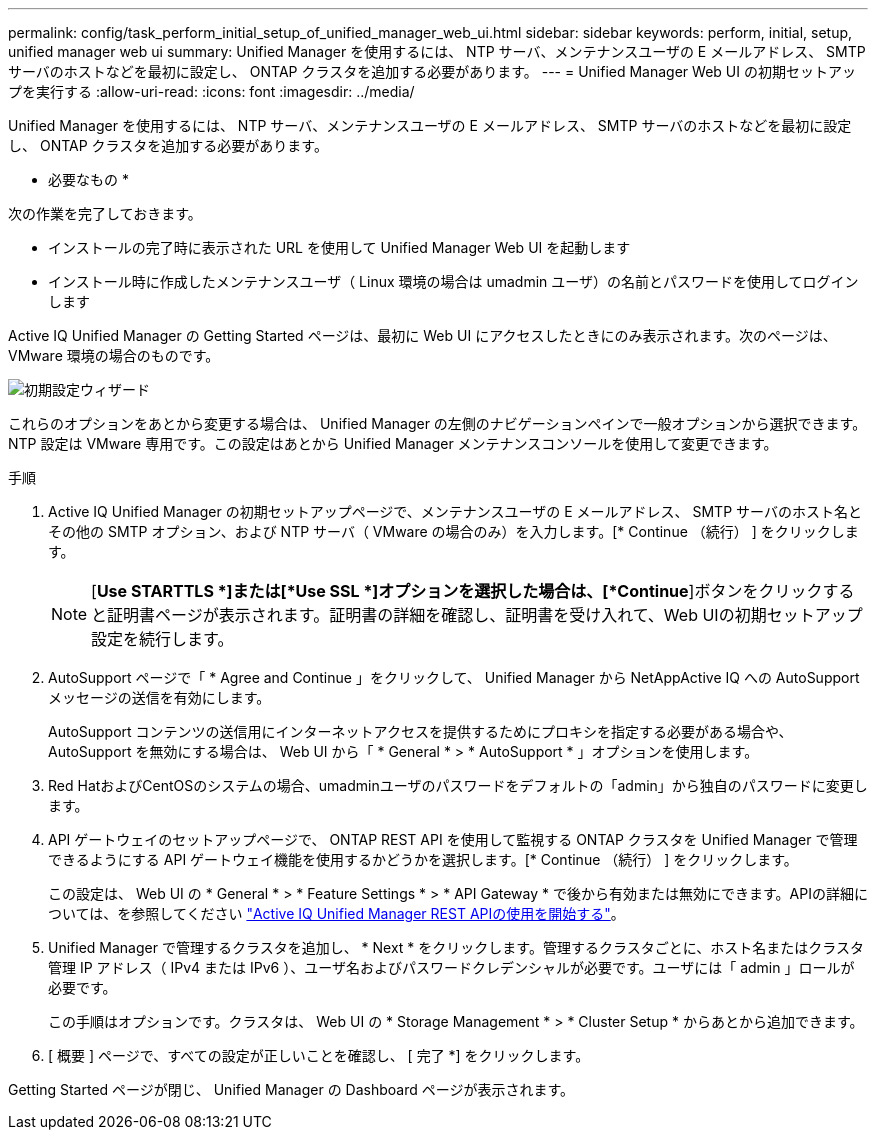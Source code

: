 ---
permalink: config/task_perform_initial_setup_of_unified_manager_web_ui.html 
sidebar: sidebar 
keywords: perform, initial, setup, unified manager web ui 
summary: Unified Manager を使用するには、 NTP サーバ、メンテナンスユーザの E メールアドレス、 SMTP サーバのホストなどを最初に設定し、 ONTAP クラスタを追加する必要があります。 
---
= Unified Manager Web UI の初期セットアップを実行する
:allow-uri-read: 
:icons: font
:imagesdir: ../media/


[role="lead"]
Unified Manager を使用するには、 NTP サーバ、メンテナンスユーザの E メールアドレス、 SMTP サーバのホストなどを最初に設定し、 ONTAP クラスタを追加する必要があります。

* 必要なもの *

次の作業を完了しておきます。

* インストールの完了時に表示された URL を使用して Unified Manager Web UI を起動します
* インストール時に作成したメンテナンスユーザ（ Linux 環境の場合は umadmin ユーザ）の名前とパスワードを使用してログインします


Active IQ Unified Manager の Getting Started ページは、最初に Web UI にアクセスしたときにのみ表示されます。次のページは、 VMware 環境の場合のものです。

image::../media/first_experience_wizard.JPG[初期設定ウィザード]

これらのオプションをあとから変更する場合は、 Unified Manager の左側のナビゲーションペインで一般オプションから選択できます。NTP 設定は VMware 専用です。この設定はあとから Unified Manager メンテナンスコンソールを使用して変更できます。

.手順
. Active IQ Unified Manager の初期セットアップページで、メンテナンスユーザの E メールアドレス、 SMTP サーバのホスト名とその他の SMTP オプション、および NTP サーバ（ VMware の場合のみ）を入力します。[* Continue （続行） ] をクリックします。
+
[NOTE]
====
[*Use STARTTLS *]または[*Use SSL *]オプションを選択した場合は、[*Continue*]ボタンをクリックすると証明書ページが表示されます。証明書の詳細を確認し、証明書を受け入れて、Web UIの初期セットアップ設定を続行します。

====
. AutoSupport ページで「 * Agree and Continue 」をクリックして、 Unified Manager から NetAppActive IQ への AutoSupport メッセージの送信を有効にします。
+
AutoSupport コンテンツの送信用にインターネットアクセスを提供するためにプロキシを指定する必要がある場合や、 AutoSupport を無効にする場合は、 Web UI から「 * General * > * AutoSupport * 」オプションを使用します。

. Red HatおよびCentOSのシステムの場合、umadminユーザのパスワードをデフォルトの「admin」から独自のパスワードに変更します。
. API ゲートウェイのセットアップページで、 ONTAP REST API を使用して監視する ONTAP クラスタを Unified Manager で管理できるようにする API ゲートウェイ機能を使用するかどうかを選択します。[* Continue （続行） ] をクリックします。
+
この設定は、 Web UI の * General * > * Feature Settings * > * API Gateway * で後から有効または無効にできます。APIの詳細については、を参照してください link:../api-automation/concept_get_started_with_um_apis.html["Active IQ Unified Manager REST APIの使用を開始する"]。

. Unified Manager で管理するクラスタを追加し、 * Next * をクリックします。管理するクラスタごとに、ホスト名またはクラスタ管理 IP アドレス（ IPv4 または IPv6 ）、ユーザ名およびパスワードクレデンシャルが必要です。ユーザには「 admin 」ロールが必要です。
+
この手順はオプションです。クラスタは、 Web UI の * Storage Management * > * Cluster Setup * からあとから追加できます。

. [ 概要 ] ページで、すべての設定が正しいことを確認し、 [ 完了 *] をクリックします。


Getting Started ページが閉じ、 Unified Manager の Dashboard ページが表示されます。
